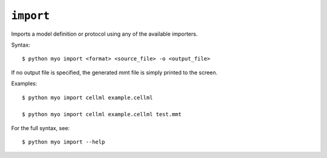 **********
``import``
**********

Imports a model definition or protocol using any of the available importers.

Syntax::

    $ python myo import <format> <source_file> -o <output_file>
    
If no output file is specified, the generated mmt file is simply printed to
the screen.
    
Examples::
    
    $ python myo import cellml example.cellml
    
    $ python myo import cellml example.cellml test.mmt
    
For the full syntax, see::

    $ python myo import --help
